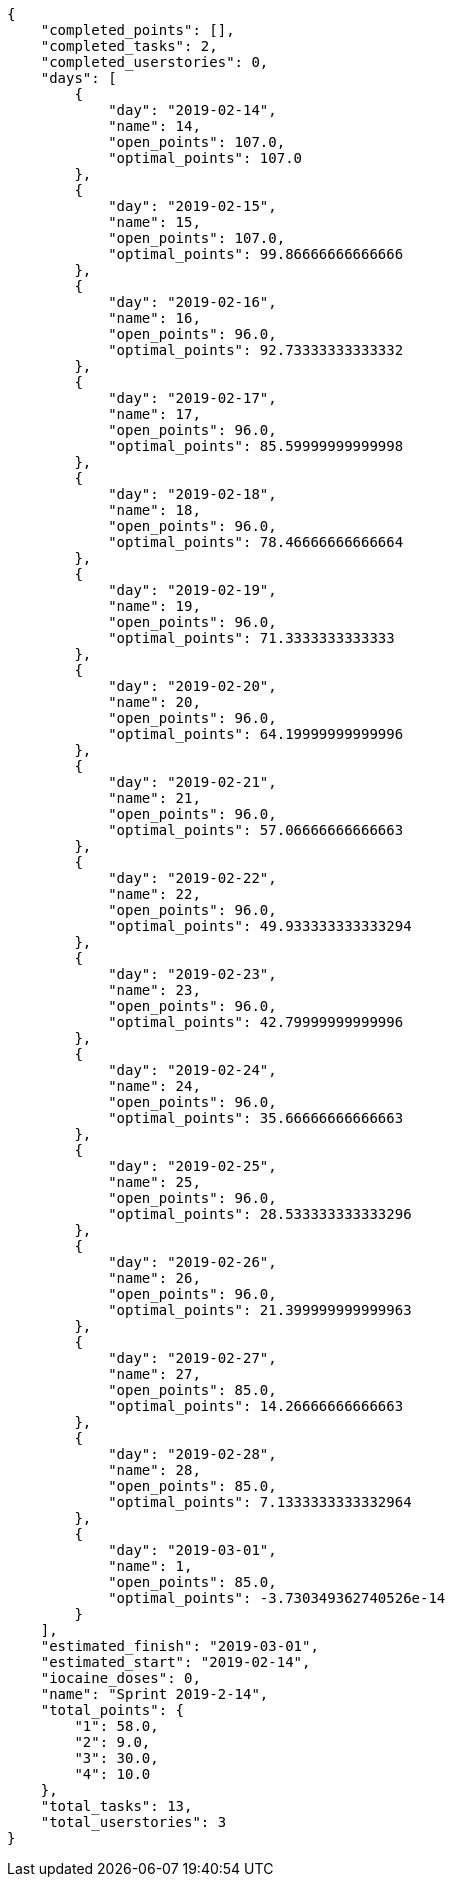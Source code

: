 [source,json]
----
{
    "completed_points": [],
    "completed_tasks": 2,
    "completed_userstories": 0,
    "days": [
        {
            "day": "2019-02-14",
            "name": 14,
            "open_points": 107.0,
            "optimal_points": 107.0
        },
        {
            "day": "2019-02-15",
            "name": 15,
            "open_points": 107.0,
            "optimal_points": 99.86666666666666
        },
        {
            "day": "2019-02-16",
            "name": 16,
            "open_points": 96.0,
            "optimal_points": 92.73333333333332
        },
        {
            "day": "2019-02-17",
            "name": 17,
            "open_points": 96.0,
            "optimal_points": 85.59999999999998
        },
        {
            "day": "2019-02-18",
            "name": 18,
            "open_points": 96.0,
            "optimal_points": 78.46666666666664
        },
        {
            "day": "2019-02-19",
            "name": 19,
            "open_points": 96.0,
            "optimal_points": 71.3333333333333
        },
        {
            "day": "2019-02-20",
            "name": 20,
            "open_points": 96.0,
            "optimal_points": 64.19999999999996
        },
        {
            "day": "2019-02-21",
            "name": 21,
            "open_points": 96.0,
            "optimal_points": 57.06666666666663
        },
        {
            "day": "2019-02-22",
            "name": 22,
            "open_points": 96.0,
            "optimal_points": 49.933333333333294
        },
        {
            "day": "2019-02-23",
            "name": 23,
            "open_points": 96.0,
            "optimal_points": 42.79999999999996
        },
        {
            "day": "2019-02-24",
            "name": 24,
            "open_points": 96.0,
            "optimal_points": 35.66666666666663
        },
        {
            "day": "2019-02-25",
            "name": 25,
            "open_points": 96.0,
            "optimal_points": 28.533333333333296
        },
        {
            "day": "2019-02-26",
            "name": 26,
            "open_points": 96.0,
            "optimal_points": 21.399999999999963
        },
        {
            "day": "2019-02-27",
            "name": 27,
            "open_points": 85.0,
            "optimal_points": 14.26666666666663
        },
        {
            "day": "2019-02-28",
            "name": 28,
            "open_points": 85.0,
            "optimal_points": 7.1333333333332964
        },
        {
            "day": "2019-03-01",
            "name": 1,
            "open_points": 85.0,
            "optimal_points": -3.730349362740526e-14
        }
    ],
    "estimated_finish": "2019-03-01",
    "estimated_start": "2019-02-14",
    "iocaine_doses": 0,
    "name": "Sprint 2019-2-14",
    "total_points": {
        "1": 58.0,
        "2": 9.0,
        "3": 30.0,
        "4": 10.0
    },
    "total_tasks": 13,
    "total_userstories": 3
}
----
